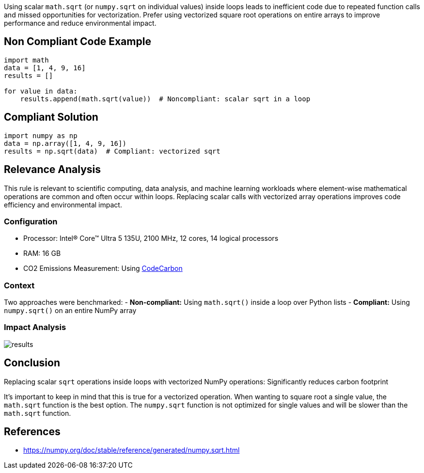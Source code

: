 Using scalar `math.sqrt` (or `numpy.sqrt` on individual values) inside loops leads to inefficient code due to repeated function calls and missed opportunities for vectorization. Prefer using vectorized square root operations on entire arrays to improve performance and reduce environmental impact.

== Non Compliant Code Example

[source,python]
----
import math
data = [1, 4, 9, 16]
results = []

for value in data:
    results.append(math.sqrt(value))  # Noncompliant: scalar sqrt in a loop
----

== Compliant Solution

[source,python]
----
import numpy as np
data = np.array([1, 4, 9, 16])
results = np.sqrt(data)  # Compliant: vectorized sqrt
----


== Relevance Analysis

This rule is relevant to scientific computing, data analysis, and machine learning workloads where element-wise mathematical operations are common and often occur within loops. Replacing scalar calls with vectorized array operations improves code efficiency and environmental impact.

=== Configuration

* Processor: Intel(R) Core(TM) Ultra 5 135U, 2100 MHz, 12 cores, 14 logical processors  
* RAM: 16 GB  
* CO2 Emissions Measurement: Using https://mlco2.github.io/codecarbon/[CodeCarbon]

=== Context

Two approaches were benchmarked:
- *Non-compliant:* Using `math.sqrt()` inside a loop over Python lists
- *Compliant:* Using `numpy.sqrt()` on an entire NumPy array

=== Impact Analysis

image::results.png[]

== Conclusion

Replacing scalar `sqrt` operations inside loops with vectorized NumPy operations: Significantly reduces carbon footprint

It's important to keep in mind that this is true for a vectorized operation. When wanting to square root a single value, the `math.sqrt` function is the best option. The `numpy.sqrt` function is not optimized for single values and will be slower than the `math.sqrt` function.

== References

- https://numpy.org/doc/stable/reference/generated/numpy.sqrt.html  
